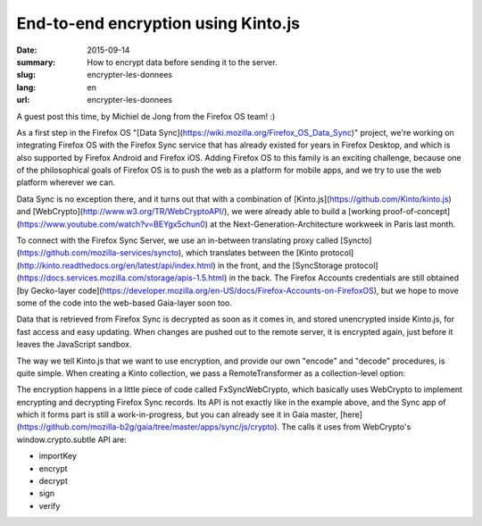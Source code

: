End-to-end encryption using Kinto.js
###########################################

:date: 2015-09-14
:summary: How to encrypt data before sending it to the server.
:slug: encrypter-les-donnees
:lang: en
:url: encrypter-les-donnees

A guest post this time, by Michiel de Jong from the Firefox OS team! :)

As a first step in the Firefox OS
"[Data Sync](https://wiki.mozilla.org/Firefox_OS_Data_Sync)" project, we're working on
integrating Firefox OS with the Firefox Sync service that has already existed
for years in Firefox Desktop, and which is also supported by Firefox Android
and Firefox iOS. Adding Firefox OS to this family is an exciting challenge,
because one of the philosophical goals of Firefox OS is to push the web as a
platform for mobile apps, and we try to use the web platform wherever we can.

Data Sync is no exception there, and it turns out that with a combination of
[Kinto.js](https://github.com/Kinto/kinto.js) and
[WebCrypto](http://www.w3.org/TR/WebCryptoAPI/), we were already able to build a
[working proof-of-concept](https://www.youtube.com/watch?v=BEYgx5chun0)
at the Next-Generation-Architecture workweek in Paris last month.

To connect with the Firefox Sync Server, we use an in-between translating proxy
called [Syncto](https://github.com/mozilla-services/syncto), which translates
between the [Kinto protocol](http://kinto.readthedocs.org/en/latest/api/index.html)
in the front, and the
[SyncStorage protocol](https://docs.services.mozilla.com/storage/apis-1.5.html)
in the back. The Firefox Accounts credentials are still obtained
[by Gecko-layer code](https://developer.mozilla.org/en-US/docs/Firefox-Accounts-on-FirefoxOS),
but we hope to move some of the code into the web-based Gaia-layer soon too.

Data that is retrieved from Firefox Sync is decrypted as soon as it comes in,
and stored unencrypted inside Kinto.js, for fast access and easy updating. When
changes are pushed out to the remote server, it is encrypted again, just
before it leaves the JavaScript sandbox.

The way we tell Kinto.js that we want to use encryption, and provide our own
"encode" and "decode" procedures, is quite simple. When creating a Kinto
collection, we pass a RemoteTransformer as a collection-level option:

.. code-block:: javascript
  let kinto = new Kinto({
    bucket: 'syncto',
    remote: 'http://localhost:8000/v1/',     // The Syncto server's API endpoint
    headers: {
      'Authorization': 'BrowserID ' + '...', // Get this from Firefox Accounts
      'X-Client-State': '...'                // Get this from Firefox Accounts
  });

  let fxSyncWebCrypto = new FxSyncWebCrypto(cryptoKeys);

  let myBookmarks = kinto.collection('bookmarks', {
    remoteTransformers: [{
      encode(record) {
        return fxSyncWebCrypto.encrypt(record.payload).then(encryptedPayload => {
          record.payload = encryptedPayload;
          return record;
        });
      },
      decode(record) {
        return fxSyncWebCrypto.decrypt(record.payload).then(decryptedPayload => {
          record.payload = decryptedPayload;
          return record;
        });
      }
    }]
  });

  myBookmarks.sync().then(syncResults => {
    handleErrors(syncResults.errors);
    handleConflicts(syncResults.conflicts);
    return myBookmarks.list();
  }).then(list => {
    console.log(list);
    return myBookmarks.create({
      URL: 'http://www.w3.org/TR/WebCryptoAPI/',
      name: 'Web Cryptography API'
    });
  }).then(() => {
    return myBookmarks.sync();
  }).then(syncResults => {
    handleErrors(syncResults.errors);
    handleConflicts(syncResults.conflicts);
  });

The encryption happens in a little piece of code called FxSyncWebCrypto, which
basically uses WebCrypto to implement encrypting and decrypting Firefox Sync
records. Its API is not exactly like in the example above, and the Sync app of
which it forms part is still a work-in-progress, but you can already see it in
Gaia master,
[here](https://github.com/mozilla-b2g/gaia/tree/master/apps/sync/js/crypto).
The calls it uses from WebCrypto's window.crypto.subtle API are:

* importKey
* encrypt
* decrypt
* sign
* verify
